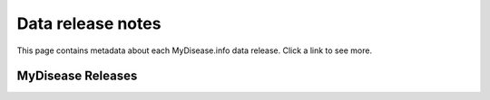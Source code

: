 Data release notes
******************

This page contains metadata about each MyDisease.info data release.  Click a link to see more.

MyDisease Releases
==================

.. raw:: html

    <div id="all-releases"><p class="loading">Loading release data . . .</p></div>

.. raw:: html

    <div id="spacer" style="height:300px"></div>